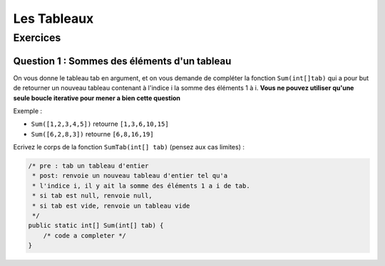 .. Cette page est publiée sous la license Creative Commons BY-SA (https://creativecommons.org/licenses/by-sa/3.0/fr/)

.. author::

    Marie-Marie van der Beek, Pablo Gonzalez Alvarez, Antoine Habran

============
Les Tableaux
============
---------
Exercices
---------


Question 1 : Sommes des éléments d'un tableau
---------------------------------------------

On vous donne le tableau tab en argument, et on vous demande de compléter la fonction ``Sum(int[]tab)`` qui a pour but de retourner un nouveau tableau contenant à l'indice i la somme des éléments 1 à i. **Vous ne pouvez utiliser qu'une seule boucle iterative pour mener a bien cette question**

Exemple :

* ``Sum([1,2,3,4,5])`` retourne ``[1,3,6,10,15]``
* ``Sum([6,2,8,3])`` retourne ``[6,8,16,19]``

Ecrivez le corps de la fonction ``SumTab(int[] tab)``
(pensez aux cas limites) :

.. code-block:: java

    /* pre : tab un tableau d'entier
     * post: renvoie un nouveau tableau d'entier tel qu'a
     * l'indice i, il y ait la somme des éléments 1 a i de tab.
     * si tab est null, renvoie null,
     * si tab est vide, renvoie un tableau vide
     */
    public static int[] Sum(int[] tab) {
        /* code a completer */
    }

.. inginious:: ch6q1

    /* code a completer */
